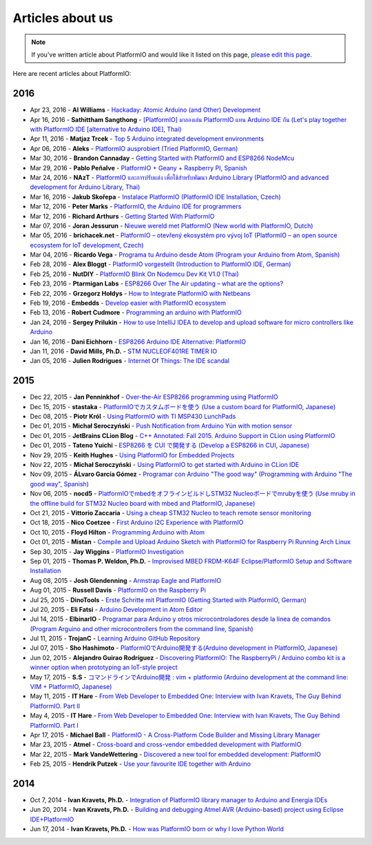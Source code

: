 ..  Copyright 2014-2016 Ivan Kravets <me@ikravets.com>
    Licensed under the Apache License, Version 2.0 (the "License");
    you may not use this file except in compliance with the License.
    You may obtain a copy of the License at
       http://www.apache.org/licenses/LICENSE-2.0
    Unless required by applicable law or agreed to in writing, software
    distributed under the License is distributed on an "AS IS" BASIS,
    WITHOUT WARRANTIES OR CONDITIONS OF ANY KIND, either express or implied.
    See the License for the specific language governing permissions and
    limitations under the License.

.. _articles:

Articles about us
=================

.. note::
    If you've written article about PlatformIO and would like it listed on
    this page, `please edit this page <https://github.com/platformio/platformio/blob/develop/docs/articles.rst>`_.

Here are recent articles about PlatformIO:

2016
^^^^

* Apr 23, 2016 - **Al Williams** - `Hackaday: Atomic Arduino (and Other) Development <http://hackaday.com/2016/04/23/atomic-arduino-and-other-development/>`_
* Apr 16, 2016 - **Sathittham Sangthong** - `[PlatformIO] มาลองเล่น PlatformIO แทน Arduino IDE กัน (Let's play together with PlatformIO IDE [alternative to Arduino IDE], Thai) <http://www.sathittham.com/platformio/platformio-ide/>`_
* Apr 11, 2016 - **Matjaz Trcek** - `Top 5 Arduino integrated development environments <https://codeandunicorns.com/top-5-arduino-integrated-development-environments-ide/>`_
* Apr 06, 2016 - **Aleks** - `PlatformIO ausprobiert (Tried PlatformIO, German) <http://5volt-junkie.net/platformio/>`_
* Mar 30, 2016 - **Brandon Cannaday** - `Getting Started with PlatformIO and ESP8266 NodeMcu <https://www.losant.com/blog/getting-started-with-platformio-esp8266-nodemcu>`_
* Mar 29, 2016 - **Pablo Peñalve** - `PlatformIO + Geany + Raspberry PI, Spanish <http://ret-catriel.blogspot.com/2016/03/framework-platformio-geany-raspberry-pi.html>`_
* Mar 24, 2016 - **NAzT** - `PlatformIO และการปรับแต่ง เพื่อใช้สำหรับพัฒนา Arduino Library (PlatformIO and advanced development for Arduino Library, Thai) <https://cmmakerclub.com/tools-2/config-platformio-for-arduino-framework-developer/>`_
* Mar 16, 2016 - **Jakub Skořepa** - `Instalace PlatformIO (PlatformIO IDE Installation, Czech) <http://ok1kvk.cz/clanek/2016/instalace-platformio/>`_
* Mar 12, 2016 - **Peter Marks** - `PlatformIO, the Arduino IDE for programmers <http://blog.marxy.org/2016/03/platformio-arduino-ide-for-programmers.html>`_
* Mar 12, 2016 - **Richard Arthurs** - `Getting Started With PlatformIO <http://richarthurs.com/2016/03/12/platformio-review-and-first-thoughts/>`_
* Mar 07, 2016 - **Joran Jessurun** - `Nieuwe wereld met PlatformIO (New world with PlatformIO, Dutch) <http://blog.wisclub.nl/#post178>`_
* Mar 05, 2016 - **brichacek.net** - `PlatformIO – otevřený ekosystém pro vývoj IoT (PlatformIO – an open source ecosystem for IoT development, Czech) <http://blog.brichacek.net/platformio-otevreny-ekosystem-pro-vyvoj-iot/>`_
* Mar 04, 2016 - **Ricardo Vega** - `Programa tu Arduino desde Atom (Program your Arduino from Atom, Spanish) <http://ricveal.com/blog/programa-arduino-desde-atom/>`_
* Feb 28, 2016 - **Alex Bloggt** - `PlatformIO vorgestellt (Introduction to PlatformIO IDE, German) <https://alexbloggt.com/platformio-vorgestellt/>`_
* Feb 25, 2016 - **NutDIY** - `PlatformIO Blink On Nodemcu Dev Kit V1.0 (Thai) <http://nutdiy.blogspot.com/2016/02/platformio-blink-on-nodemcu-dev-kit-v10.html>`_
* Feb 23, 2016 - **Ptarmigan Labs** - `ESP8266 Over The Air updating – what are the options? <https://ptarmiganlabs.com/blog/2016/02/23/esp8266-over-the-air-updating-what-are-the-options/>`_
* Feb 22, 2016 - **Grzegorz Hołdys** - `How to Integrate PlatformIO with Netbeans <http://www.instructables.com/id/How-to-Integrate-PlatformIO-With-Netbeans/>`_
* Feb 19, 2016 - **Embedds** - `Develop easier with PlatformIO ecosystem <http://www.embedds.com/develop-easier-with-platformio-ecosystem/>`_
* Feb 13, 2016 - **Robert Cudmore** - `Programming an arduino with PlatformIO <http://blog.cudmore.io/post/2016/02/13/Programming-an-arduino-with-platformio/>`_
* Jan 24, 2016 - **Sergey Prilukin** - `How to use IntelliJ IDEA to develop and upload software for micro controllers like Arduino <http://jandevblog.blogspot.com/2016/01/how-to-use-intellij-idea-to-develop-and.html>`_
* Jan 16, 2016 - **Dani Eichhorn** - `ESP8266 Arduino IDE Alternative: PlatformIO <http://blog.squix.ch/2016/01/esp8266-arduino-ide-alternative.html>`_
* Jan 11, 2016 - **David Mills, Ph.D.** - `STM NUCLEOF401RE TIMER IO <http://webshed.org/wiki/STM_NUCLEOF401RE_TIMER_IO>`_
* Jan 05, 2016 - **Julien Rodrigues** - `Internet Of Things: The IDE scandal <https://medium.com/@jrodrigues/internet-of-things-the-ide-scandal-5ddb8fc9d918>`_

2015
^^^^

* Dec 22, 2015 - **Jan Penninkhof** - `Over-the-Air ESP8266 programming using PlatformIO <http://www.penninkhof.com/2015/12/1610-over-the-air-esp8266-programming-using-platformio/>`_
* Dec 15, 2015 - **stastaka** - `PlatformIOでカスタムボードを使う (Use a custom board for PlatformIO, Japanese) <http://qiita.com/stastaka/items/a6a50dbbb2933bd78bdd>`_
* Dec 08, 2015 - **Piotr Król** - `Using PlatformIO with TI MSP430 LunchPads <http://blog.3mdeb.com/2015/12/08/using-platformio-with-ti-msp430-lunchpads/>`_
* Dec 01, 2015 - **Michał Seroczyński** - `Push Notification from Arduino Yún with motion sensor <http://www.ches.pl/push-from-yun-1/>`_
* Dec 01, 2015 - **JetBrains CLion Blog** - `C++ Annotated: Fall 2015. Arduino Support in CLion using PlatformIO <http://blog.jetbrains.com/clion/2015/12/cpp-annotated-fall-2015/>`_
* Dec 01, 2015 - **Tateno Yuichi** - `ESP8266 を CUI で開発する (Develop a ESP8266 in CUI, Japanese) <http://jaywiggins.com/platformio/arduino/avr/es8266/2015/09/30/platformio-investigation/>`_
* Nov 29, 2015 - **Keith Hughes** - `Using PlatformIO for Embedded Projects <http://smartspacestuff.blogspot.com/2015/11/using-platformio-for-embedded-projects.html>`_
* Nov 22, 2015 - **Michał Seroczyński** - `Using PlatformIO to get started with Arduino in CLion IDE <http://www.ches.pl/using-platformio-get-started-arduino-clion-ide/>`_
* Nov 09, 2015 - **ÁLvaro García Gómez** - `Programar con Arduino "The good way" (Programming with Arduino "The good way", Spanish) <http://congdegnu.es/2015/11/09/programar-con-arduino-the-good-way/>`_
* Nov 06, 2015 - **nocd5** - `PlatformIOでmbedをオフラインビルドしSTM32 Nucleoボードでmrubyを使う (Use mruby in the offline build for STM32 Nucleo board with mbed and PlatformIO, Japanese) <http://qiita.com/nocd5/items/d5fda776240f7e7c17eb>`_
* Oct 21, 2015 - **Vittorio Zaccaria** - `Using a cheap STM32 Nucleo to teach remote sensor monitoring <http://www.vittoriozaccaria.net/blog/2015/10/21/using-a-cheap-stm32-nucleo-to-teach-remote-sensor-monitoring.html>`_
* Oct 18, 2015 - **Nico Coetzee** - `First Arduino I2C Experience with PlatformIO <https://electronicventurer.wordpress.com/2015/10/18/first-arduino-i2c-experience/>`_
* Oct 10, 2015 - **Floyd Hilton** - `Programming Arduino with Atom <http://floydhilton.com/software/career/2015/10/10/Arduino_with_Atom.html>`_
* Oct 01, 2015 - **Mistan** - `Compile and Upload Arduino Sketch with PlatformIO for Raspberry Pi Running Arch Linux <http://tech.memoryimprintstudio.com/code-building-for-arduino-with-platformio-for-raspberry-pi-with-arch-linux/>`_
* Sep 30, 2015 - **Jay Wiggins** - `PlatformIO Investigation <http://jaywiggins.com/platformio/arduino/avr/es8266/2015/09/30/platformio-investigation/>`_
* Sep 01, 2015 - **Thomas P. Weldon, Ph.D.** - `Improvised MBED FRDM-K64F Eclipse/PlatformIO Setup and Software Installation <http://thomasweldon.com/tpw/courses/embeddsp/p00pcFrdmK64_eclipsePlatformioSetup.html>`_
* Aug 08, 2015 - **Josh Glendenning** - `Armstrap Eagle and PlatformIO <http://isobit.io/2015/08/08/armstrap.html>`_
* Aug 01, 2015 - **Russell Davis** - `PlatformIO on the Raspberry Pi <http://www.russelldavis.org/2015/08/01/platformio-on-the-raspberry-pi/>`_
* Jul 25, 2015 - **DinoTools** - `Erste Schritte mit PlatformIO (Getting Started with PlatformIO, German) <https://www.dinotools.de/2015/07/25/erste-schritte-mit-platformio/>`_
* Jul 20, 2015 - **Eli Fatsi** - `Arduino Development in Atom Editor <http://viget.com/extend/arduino-development-in-atom-editor>`_
* Jul 14, 2015 - **ElbinarIO** - `Programar para Arduino y otros microcontroladores desde la linea de comandos (Program Arguino and other microcontrollers from the command line, Spanish) <http://elbinario.net/2015/07/14/programar-para-arduino-y-otros-microcontroladores-desde-la-linea-de-comandos/>`_
* Jul 11, 2015 - **TrojanC** - `Learning Arduino GitHub Repository <http://www.trojanc.co.za/2015/07/11/learning-arduino-github-repository/>`_
* Jul 07, 2015 - **Sho Hashimoto** - `PlatformIOでArduino開発する(Arduino development in PlatformIO, Japanese) <http://shokai.org/blog/archives/10250>`_
* Jun 02, 2015 - **Alejandro Guirao Rodríguez** - `Discovering PlatformIO: The RaspberryPi / Arduino combo kit is a winner option when prototyping an IoT-style project <http://lekum.org/posts/discovering-platformio/index.html>`_
* May 17, 2015 - **S.S** - `コマンドラインでArduino開発 : vim + platformio (Arduino development at the command line: VIM + PlatformIO, Japanese) <http://qiita.com/caad1229/items/7b5fb47f034ae6e0baf2>`_
* May 11, 2015 - **IT Hare** - `From Web Developer to Embedded One: Interview with Ivan Kravets, The Guy Behind PlatformIO. Part II <http://ithare.com/from-web-developer-to-embedded-one-interview-with-ivan-kravets-the-guy-behind-platformio-part-ii/>`_
* May 4, 2015 - **IT Hare** - `From Web Developer to Embedded One: Interview with Ivan Kravets, The Guy Behind PlatformIO. Part I <http://ithare.com/from-web-development-to-embedded-one-interview-with-ivan-kravets-the-guy-behind-platformio-part-i/>`_
* Apr 17, 2015 - **Michael Ball** - `PlatformIO - A Cross-Platform Code Builder and Missing Library Manager <http://arduino-pi.blogspot.com.es/2015/04/platformio-cross-platform-code-builder.html>`_
* Mar 23, 2015 - **Atmel** - `Cross-board and cross-vendor embedded development with PlatformIO <http://blog.atmel.com/2015/03/23/cross-board-and-cross-vendor-embedded-development-with-platformio/>`_
* Mar 22, 2015 - **Mark VandeWettering** - `Discovered a new tool for embedded development: PlatformIO <http://brainwagon.org/2015/03/22/discovered-a-new-tool-for-embedded-development-platformio/>`_
* Feb 25, 2015 - **Hendrik Putzek** - `Use your favourite IDE together with Arduino <http://blog.putzek.com/2015/02/your-favourite-ide-with-arduino.html>`_

2014
^^^^

* Oct 7, 2014 - **Ivan Kravets, Ph.D.** - `Integration of PlatformIO library manager to Arduino and Energia IDEs <http://www.ikravets.com/computer-life/platformio/2014/10/07/integration-of-platformio-library-manager-to-arduino-and-energia-ides>`_
* Jun 20, 2014 - **Ivan Kravets, Ph.D.** - `Building and debugging Atmel AVR (Arduino-based) project using Eclipse IDE+PlatformIO <http://www.ikravets.com/computer-life/programming/2014/06/20/building-and-debugging-atmel-avr-arduino-based-project-using-eclipse-ideplatformio>`_
* Jun 17, 2014 - **Ivan Kravets, Ph.D.** - `How was PlatformIO born or why I love Python World <http://www.ikravets.com/computer-life/programming/2014/06/17/how-was-platformio-born-or-why-i-love-python-world>`_
